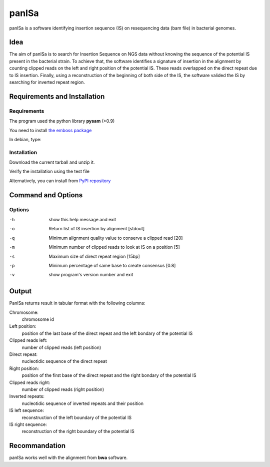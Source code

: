 panISa
======

panISa is a software identifying insertion sequence (IS) on resequencing
data (bam file) in bacterial genomes.

Idea
----

The aim of panISa is to search for Insertion Sequence on NGS data
without knowing the sequence of the potential IS present in the
bacterial strain. To achieve that, the software identifies a signature of
insertion in the alignment by counting clipped reads on the left and right
position of the potential IS. These reads overlapped on the direct
repeat due to IS insertion. Finally, using a reconstruction of the
beginning of both side of the IS, the software valided the IS by
searching for inverted repeat region.

Requirements and Installation
-----------------------------

Requirements
~~~~~~~~~~~~

The program used the python library **pysam** (>0.9)

You need to install `the emboss package <http://emboss.sourceforge.net>`_

In debian, type:

.. raw:: html

   <pre>sudo apt-get install python-pysam emboss</pre>

Installation
~~~~~~~~~~~~

Download the current tarball and unzip it.

Verify the installation using the test file

.. raw:: html

   <pre>python panISa.py test/test.bam</pre>

Alternatively, you can install from `PyPI repository <https://pypi.python.org/pypi>`_

.. raw:: html

   <pre>pip install panisa</pre>

   
Command and Options
-------------------

.. raw:: html

   <pre>python panISa.py [options] bam</pre>

Options
~~~~~~~

-h     show this help message and exit
-o     Return list of IS insertion by alignment [stdout]
-q     Minimum alignment quality value to conserve a clipped read [20]
-m     Minimum number of clipped reads to look at IS on a position [5]
-s     Maximum size of direct repeat region [15bp]
-p     Minimum percentage of same base to create consensus [0.8]
-v     show program's version number and exit

Output
------

PanISa returns result in tabular format with the following columns: 

Chromosome:
  chromosome id 
Left position:
  position of the last base of the direct repeat and the left bondary of
  the potential IS
Clipped reads left:
  number of clipped reads (left position)
Direct repeat:
  nucleotidic sequence of the direct repeat
Right position:
  position of the first base of the direct repeat and the right
  bondary of the potential IS
Clipped reads right:
  number of clipped reads (right position)
Inverted repeats:
  nucleotidic sequence of inverted repeats and their position
IS left sequence:
  reconstruction of the left boundary of the potential IS
IS right sequence:
  reconstruction of the right boundary of the potential IS

Recommandation
--------------

panISa works well with the alignment from **bwa** software.
